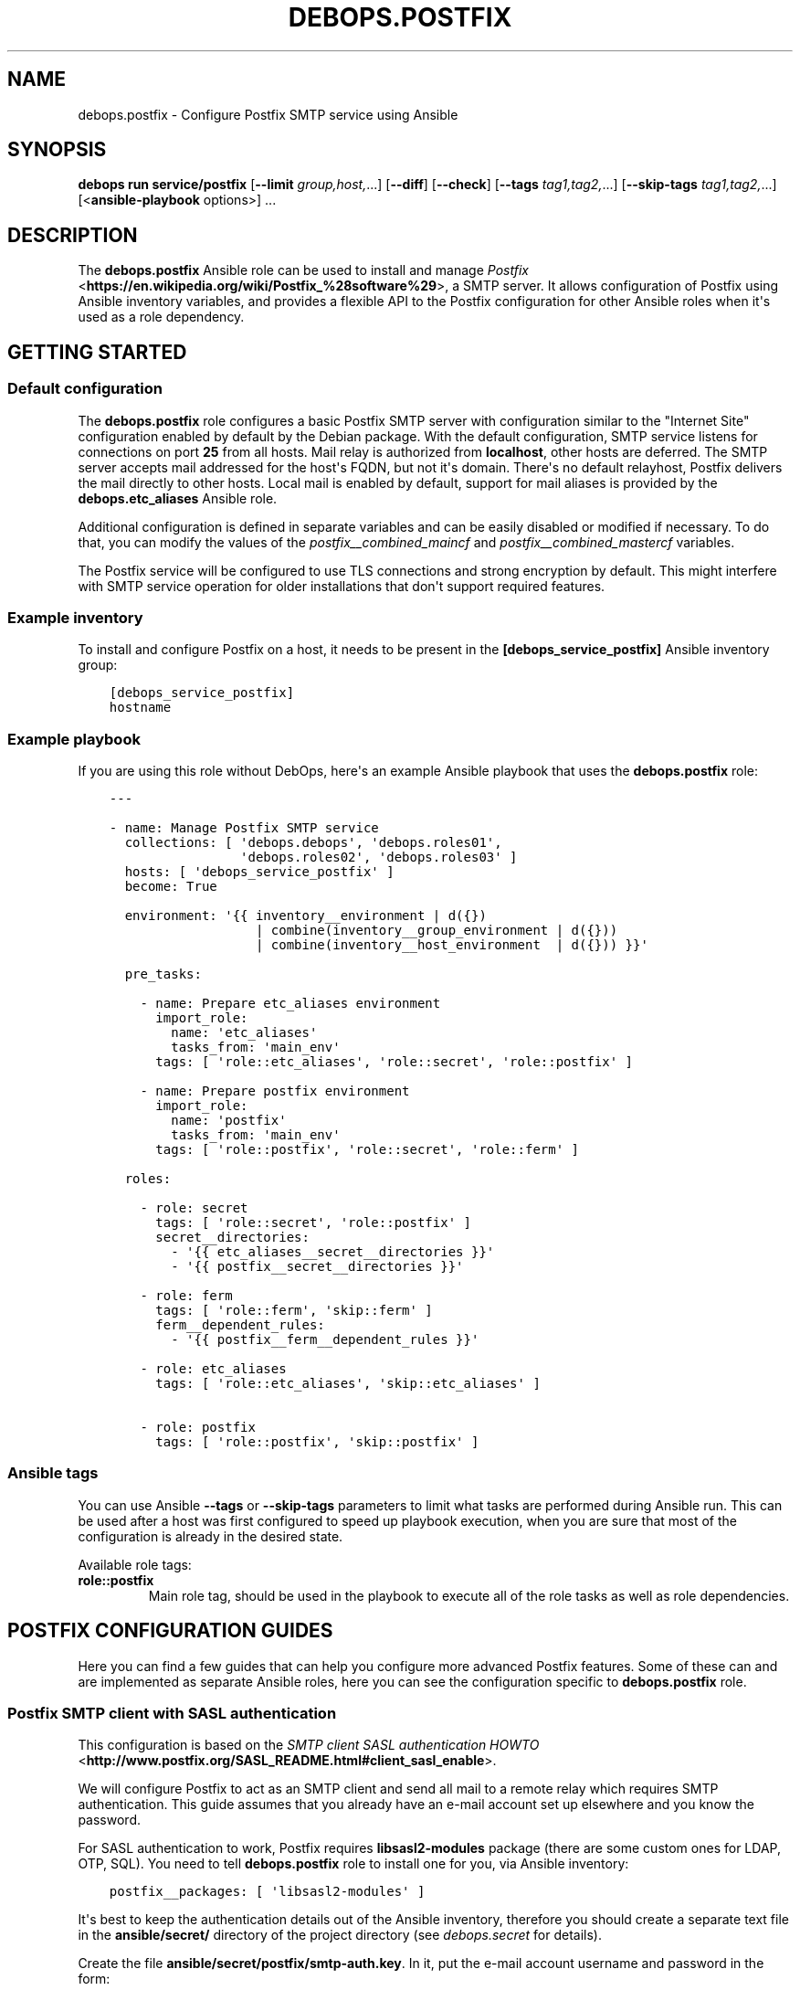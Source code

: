 .\" Man page generated from reStructuredText.
.
.
.nr rst2man-indent-level 0
.
.de1 rstReportMargin
\\$1 \\n[an-margin]
level \\n[rst2man-indent-level]
level margin: \\n[rst2man-indent\\n[rst2man-indent-level]]
-
\\n[rst2man-indent0]
\\n[rst2man-indent1]
\\n[rst2man-indent2]
..
.de1 INDENT
.\" .rstReportMargin pre:
. RS \\$1
. nr rst2man-indent\\n[rst2man-indent-level] \\n[an-margin]
. nr rst2man-indent-level +1
.\" .rstReportMargin post:
..
.de UNINDENT
. RE
.\" indent \\n[an-margin]
.\" old: \\n[rst2man-indent\\n[rst2man-indent-level]]
.nr rst2man-indent-level -1
.\" new: \\n[rst2man-indent\\n[rst2man-indent-level]]
.in \\n[rst2man-indent\\n[rst2man-indent-level]]u
..
.TH "DEBOPS.POSTFIX" "5" "Oct 28, 2024" "v3.0.11" "DebOps"
.SH NAME
debops.postfix \- Configure Postfix SMTP service using Ansible
.SH SYNOPSIS
.sp
\fBdebops run service/postfix\fP [\fB\-\-limit\fP \fIgroup,host,\fP\&...] [\fB\-\-diff\fP] [\fB\-\-check\fP] [\fB\-\-tags\fP \fItag1,tag2,\fP\&...] [\fB\-\-skip\-tags\fP \fItag1,tag2,\fP\&...] [<\fBansible\-playbook\fP options>] ...
.SH DESCRIPTION
.sp
The \fBdebops.postfix\fP Ansible role can be used to install and manage
\fI\%Postfix\fP <\fBhttps://en.wikipedia.org/wiki/Postfix_%28software%29\fP>, a SMTP server. It allows configuration of Postfix using Ansible
inventory variables, and provides a flexible API to the Postfix configuration
for other Ansible roles when it\(aqs used as a role dependency.
.SH GETTING STARTED
.SS Default configuration
.sp
The \fBdebops.postfix\fP role configures a basic Postfix SMTP server with
configuration similar to the \(dqInternet Site\(dq configuration enabled by default
by the Debian package. With the default configuration, SMTP service listens for
connections on port \fB25\fP from all hosts. Mail relay is authorized from
\fBlocalhost\fP, other hosts are deferred. The SMTP server accepts mail addressed
for the host\(aqs FQDN, but not it\(aqs domain. There\(aqs no default relayhost, Postfix
delivers the mail directly to other hosts. Local mail is enabled by default,
support for mail aliases is provided by the \fBdebops.etc_aliases\fP Ansible
role.
.sp
Additional configuration is defined in separate variables and can be easily
disabled or modified if necessary. To do that, you can modify the values of the
\fI\%postfix__combined_maincf\fP and \fI\%postfix__combined_mastercf\fP
variables.
.sp
The Postfix service will be configured to use TLS connections and strong
encryption by default. This might interfere with SMTP service operation for
older installations that don\(aqt support required features.
.SS Example inventory
.sp
To install and configure Postfix on a host, it needs to be present in the
\fB[debops_service_postfix]\fP Ansible inventory group:
.INDENT 0.0
.INDENT 3.5
.sp
.nf
.ft C
[debops_service_postfix]
hostname
.ft P
.fi
.UNINDENT
.UNINDENT
.SS Example playbook
.sp
If you are using this role without DebOps, here\(aqs an example Ansible playbook
that uses the \fBdebops.postfix\fP role:
.INDENT 0.0
.INDENT 3.5
.sp
.nf
.ft C
\-\-\-

\- name: Manage Postfix SMTP service
  collections: [ \(aqdebops.debops\(aq, \(aqdebops.roles01\(aq,
                 \(aqdebops.roles02\(aq, \(aqdebops.roles03\(aq ]
  hosts: [ \(aqdebops_service_postfix\(aq ]
  become: True

  environment: \(aq{{ inventory__environment | d({})
                   | combine(inventory__group_environment | d({}))
                   | combine(inventory__host_environment  | d({})) }}\(aq

  pre_tasks:

    \- name: Prepare etc_aliases environment
      import_role:
        name: \(aqetc_aliases\(aq
        tasks_from: \(aqmain_env\(aq
      tags: [ \(aqrole::etc_aliases\(aq, \(aqrole::secret\(aq, \(aqrole::postfix\(aq ]

    \- name: Prepare postfix environment
      import_role:
        name: \(aqpostfix\(aq
        tasks_from: \(aqmain_env\(aq
      tags: [ \(aqrole::postfix\(aq, \(aqrole::secret\(aq, \(aqrole::ferm\(aq ]

  roles:

    \- role: secret
      tags: [ \(aqrole::secret\(aq, \(aqrole::postfix\(aq ]
      secret__directories:
        \- \(aq{{ etc_aliases__secret__directories }}\(aq
        \- \(aq{{ postfix__secret__directories }}\(aq

    \- role: ferm
      tags: [ \(aqrole::ferm\(aq, \(aqskip::ferm\(aq ]
      ferm__dependent_rules:
        \- \(aq{{ postfix__ferm__dependent_rules }}\(aq

    \- role: etc_aliases
      tags: [ \(aqrole::etc_aliases\(aq, \(aqskip::etc_aliases\(aq ]

    \- role: postfix
      tags: [ \(aqrole::postfix\(aq, \(aqskip::postfix\(aq ]

.ft P
.fi
.UNINDENT
.UNINDENT
.SS Ansible tags
.sp
You can use Ansible \fB\-\-tags\fP or \fB\-\-skip\-tags\fP parameters to limit what
tasks are performed during Ansible run. This can be used after a host was first
configured to speed up playbook execution, when you are sure that most of the
configuration is already in the desired state.
.sp
Available role tags:
.INDENT 0.0
.TP
.B \fBrole::postfix\fP
Main role tag, should be used in the playbook to execute all of the role
tasks as well as role dependencies.
.UNINDENT
.SH POSTFIX CONFIGURATION GUIDES
.sp
Here you can find a few guides that can help you configure more advanced
Postfix features. Some of these can and are implemented as separate Ansible
roles, here you can see the configuration specific to \fBdebops.postfix\fP role.
.SS Postfix SMTP client with SASL authentication
.sp
This configuration is based on the \fI\%SMTP client SASL authentication HOWTO\fP <\fBhttp://www.postfix.org/SASL_README.html#client_sasl_enable\fP>\&.
.sp
We will configure Postfix to act as an SMTP client and send all mail to
a remote relay which requires SMTP authentication. This guide assumes that you
already have an e\-mail account set up elsewhere and you know the password.
.sp
For SASL authentication to work, Postfix requires \fBlibsasl2\-modules\fP package
(there are some custom ones for LDAP, OTP, SQL). You need to tell
\fBdebops.postfix\fP role to install one for you, via Ansible inventory:
.INDENT 0.0
.INDENT 3.5
.sp
.nf
.ft C
postfix__packages: [ \(aqlibsasl2\-modules\(aq ]
.ft P
.fi
.UNINDENT
.UNINDENT
.sp
It\(aqs best to keep the authentication details out of the Ansible inventory,
therefore you should create a separate text file in the \fBansible/secret/\fP
directory of the project directory (see \fI\%debops.secret\fP for details).
.sp
Create the file \fBansible/secret/postfix/smtp\-auth.key\fP\&. In it, put the
e\-mail account username and password in the form:
.INDENT 0.0
.INDENT 3.5
.sp
.nf
.ft C
username:password
.ft P
.fi
.UNINDENT
.UNINDENT
.sp
You now need to create a lookup table with the authentication credentials for
Postfix to consume. You can do this using Ansible inventory:
.INDENT 0.0
.INDENT 3.5
.sp
.nf
.ft C
postfix__lookup_tables:

  \- name: \(aqsmtp_sasl_password_maps.in\(aq
    mode: \(aq0600\(aq
    options:

      \- name: \(aq[smtp.example.org]\(aq
        value: \(aq{{ lookup(\(dqfile\(dq, secret + \(dq/postfix/smtp\-auth.key\(dq) }}\(aq
.ft P
.fi
.UNINDENT
.UNINDENT
.sp
The \fB\&.in\fP filename suffix tells Postfix to generate a hash table with the
file contents. The files should be secured with the \fB0600\fP permissions, so
only \fBroot\fP will be able to read it.
.sp
The last piece of the puzzle is the Postfix configuration in the
\fB/etc/postfix/main.cf\fP\&. You can set it via Ansible inventory:
.INDENT 0.0
.INDENT 3.5
.sp
.nf
.ft C
postfix__maincf:

  \- name: \(aqsmtp_sasl_auth_enable\(aq
    value: True
    state: present

  \- name: \(aqsmtp_tls_security_level\(aq
    value: \(aqencrypt\(aq
    state: present

  \- name: \(aqsmtp_sasl_tls_security_options\(aq
    value: \(aqnoanonymous\(aq
    state: present

  \- name: \(aqrelayhost\(aq
    value: \(aq[smtp.example.org]\(aq
    state: present

  \- name: \(aqsmtp_sasl_password_maps\(aq
    value: [ \(aqhash:${config_directory}/smtp_sasl_password_maps\(aq ]
    state: present
.ft P
.fi
.UNINDENT
.UNINDENT
.sp
When you run the \fBdebops.postfix\fP role with the above configuration, Postfix
should now send all e\-mails to the \fBsmtp.example.org\fP relayhost with SMTP
client authentication. You can send an e\-mail and check the logs in
\fB/var/log/mail.log\fP to see if they are relayed correctly.
.SH USAGE AS A ROLE DEPENDENCY
.sp
The \fBdebops.postfix\fP role can be used as a dependency by other Ansible roles
to manage contents of the \fB/etc/postfix/main.cf\fP and
\fB/etc/postfix/master.cf\fP configuration files idempotently.  Configuration
options from multiple roles can be merged together and included in the Postfix
configuration, or removed conditionally.
.SS Dependent role variable
.sp
The role exposes the \fI\%postfix__dependent_maincf\fP and
\fI\%postfix__dependent_mastercf\fP variables which can be used to define
Postfix configuration options and services by other Ansible roles through the
role dependent variables.
.sp
The variables are an YAML lists with YAML dictionaries as entries. A short
format of the configuration uses the dictionary key as a name of the dependent
role and dictionary value as that role\(aqs configuration, in the format defined
by \fI\%Default variable details: postfix__maincf\fP and \fI\%Default variable details: postfix__mastercf\fP variables,
respectively (see playbook excerpt below):
.INDENT 0.0
.INDENT 3.5
.sp
.nf
.ft C
roles:

  \- role: debops.postfix
    postfix__dependent_maincf:
      \- role_name: \(aq{{ role_name__postfix__dependent_maincf }}\(aq
    postfix__dependent_mastercf:
      \- role_name: \(aq{{ role_name__postfix__dependent_mastercf }}\(aq
.ft P
.fi
.UNINDENT
.UNINDENT
.sp
The extended version of the configuration uses YAML dictionaries with specific
parameters:
.INDENT 0.0
.TP
.B \fBrole\fP
Required. Name of the role, used to save its configuration in a YAML
dictionary on the Ansible Controller. Shouldn\(aqt be changed once selected,
otherwise the configuration will be desynchronized.
.TP
.B \fBconfig\fP
Required. YAML list with configuration of the Postfix options and services in the
same format defined by \fI\%Default variable details: postfix__maincf\fP and
\fI\%Default variable details: postfix__mastercf\fP variables.
.TP
.B \fBstate\fP
Optional. If not specified or \fBpresent\fP, the configuration will be included
in the generated configuration files. If \fBabsent\fP, the configuration will
be removed from the configuration files. If \fBignore\fP, a given configuration
entries will be skipped during data evaluation and won\(aqt affect any existing
entries.
.UNINDENT
.sp
An example extended configuration (playbook excerpt):
.INDENT 0.0
.INDENT 3.5
.sp
.nf
.ft C
roles:

  \- role: debops.postfix
    postfix__dependent_maincf:
      \- role: \(aqrole_name\(aq
        config: \(aq{{ role_name__postfix__dependent_maincf }}\(aq
    postfix__dependent_mastercf:
      \- role: \(aqrole_name\(aq
        config: \(aq{{ role_name__postfix__dependent_mastercf }}\(aq
.ft P
.fi
.UNINDENT
.UNINDENT
.sp
The above configuration layout allows for use of the multiple role dependencies
in one playbook by providing configuration of each role in a separate
configuration entry.
.SS Dependent configuration storage and retrieval
.sp
The dependent configuration from other roles is stored in the \fBsecret/\fP
directory on the Ansible Controller (see \fI\%debops.secret\fP for more details) in
a JSON file (one for each variable), with each role configuration in a separate
dictionary. The \fBdebops.postfix\fP role reads these files when Ansible local
facts indicate that the Postfix is installed, otherwise empty files are
created. This ensures that the stale configuration is not present on a new or
re\-installed host.
.sp
The YAML dictionaries from different roles are merged with the main
configuration in the \fI\%postfix__combined_maincf\fP and
\fI\%postfix__combined_mastercf\fP variables that are used to generate the
final configuration. The merge order of the different \fBpostfix__*_maincf\fP and
\fBpostfix__*_mastercf\fP variables allows to further affect the dependent
configuration through Ansible inventory if necessary, therefore the Ansible
roles that use this method don\(aqt need to provide additional variables for this
purpose themselves.
.SS Example role default variables
.INDENT 0.0
.INDENT 3.5
.sp
.nf
.ft C
\-\-\-

# This is a set of default variables in an example \(aqapplication\(aq role that uses
# dependent variables to pass configuration to \(aqdebops.postfix\(aq role.


# Additional APT packages to install for Postfix
application__postfix__dependent_packages:
  \- \(aqpostfix\-pgsql\(aq


# Postfix main.cf configuration
application__postfix__dependent_maincf:

  \- name: \(aqapplication_destination_recipient_limit\(aq
    value: 1


# Postfix master.cf configuration
application__postfix__dependent_mastercf:

  \- name: \(aqapplication\(aq
    type: \(aqunix\(aq
    unpriv: False
    chroot: False
    command: \(aqpipe\(aq
    args: |
      flags=FR user=application argv=/usr/local/lib/application/bin/in\-pipe
      ${nexthop} ${user}

.ft P
.fi
.UNINDENT
.UNINDENT
.SS Example role playbook
.INDENT 0.0
.INDENT 3.5
.sp
.nf
.ft C
\-\-\-

# This is a playbook for an example \(aqapplication\(aq role which uses
# \(aqdebops.postfix\(aq as a dependency and passes its own set of
# configuration options to it.

\- name: Manage application
  collections: [ \(aqdebops.debops\(aq ]
  hosts: [ \(aqdebops_service_application\(aq ]
  become: True

  environment: \(aq{{ inventory__environment | d({})
                   | combine(inventory__group_environment | d({}))
                   | combine(inventory__host_environment  | d({})) }}\(aq

  pre_tasks:

    # This role along with \(aqdebops.etc_aliases\(aq can be used to maintain the
    # /etc/aliases database.
    #
    #\- name: Prepare etc_aliases environment
    #  import_role:
    #    name: \(aqetc_aliases\(aq
    #    tasks_from: \(aqmain_env\(aq
    #  tags: [ \(aqrole::etc_aliases\(aq, \(aqrole::secret\(aq, \(aqrole::postfix\(aq ]

    \- name: Prepare postfix environment
      import_role:
        name: \(aqpostfix\(aq
        tasks_from: \(aqmain_env\(aq
      tags: [ \(aqrole::postfix\(aq, \(aqrole::secret\(aq, \(aqrole::ferm\(aq ]

  roles:

    \- role: secret
      tags: [ \(aqrole::secret\(aq, \(aqrole::postfix\(aq ]
      secret__directories:
        \- \(aq{{ postfix__secret__directories }}\(aq

    # Normally a \(aqdebops.ferm\(aq role would be here for \(aqdebops.postfix\(aq
    # to manage the firewall. You don\(aqt need it if you run the main
    # \(aqdebops.postfix\(aq playbook before yours.
    #
    #\- role: ferm
    #  tags: [ \(aqrole::ferm\(aq, \(aqskip::ferm\(aq ]
    #  ferm__dependent_rules:
    #    \- \(aq{{ etc_aliases__secret__directories }}\(aq
    #    \- \(aq{{ postfix__ferm__dependent_rules }}\(aq

    #\- role: etc_aliases
    #  tags: [ \(aqrole::etc_aliases\(aq ]

    \- role: postfix
      tags: [ \(aqrole::postfix\(aq ]

      postfix__dependent_packages:
        \- \(aq{{ application__postfix__dependent_packages }}\(aq

      postfix__dependent_maincf:

        # Short form of dependent configuration
        \- application: \(aq{{ application__postfix__dependent_maincf }}\(aq

      postfix__dependent_mastercf:

        # Expanded form of dependent configuration
        \- role: \(aqapplication\(aq
          config: \(aq{{ application__postfix__dependent_mastercf }}\(aq
          state: \(aqpresent\(aq

    \- role: application
      tags: [ \(aqrole::application\(aq ]

.ft P
.fi
.UNINDENT
.UNINDENT
.SH DEFAULT VARIABLE DETAILS
.sp
some of \fBdebops.postfix\fP default variables have more extensive configuration
than simple strings or lists, here you can find documentation and examples for
them.
.SS postfix__maincf
.sp
Configuration of the \fBpostfix__*_maincf\fP variables is described in a separate
document, \fI\%Default variable details: postfix__maincf\fP\&.
.SS postfix__mastercf
.sp
Configuration of the \fBpostfix__*_mastercf\fP variables is described in
a separate document, \fI\%Default variable details: postfix__mastercf\fP\&.
.SS postfix__maincf_sections
.sp
The \fB/etc/postfix/main.cf\fP configuration file is managed using informal
\(dqsections\(dq, each section groups the common Postfix options.
.sp
The \fI\%postfix__maincf_sections\fP variable contains a list of sections defined
by YAML dictionaries with specific parameters:
.INDENT 0.0
.TP
.B \fBname\fP
Required. Short name of the section, used in the configuration
parameters to put a given option in a particular section.
.TP
.B \fBtitle\fP
Optional. A short description of the section included as its header.
.TP
.B \fBstate\fP
Optional. If not specified or \fBpresent\fP, the section will be added in the
configuration file. If \fBabsent\fP, the section will not be included in the
file.
.UNINDENT
.SS Examples
.sp
Define a set of configuration sections:
.INDENT 0.0
.INDENT 3.5
.sp
.nf
.ft C
postfix__maincf_sections:

  \- name: \(aqbase\(aq

  \- name: \(aqadmin\(aq
    title: \(aqAdministrator options\(aq

  \- name: \(aqunknown\(aq
    title: \(aqOther options\(aq
.ft P
.fi
.UNINDENT
.UNINDENT
.SS postfix__lookup_tables
.sp
The \fBpostfix__*_lookup_tables\fP variables can be used to manage
\fI\%Postfix lookup tables\fP <\fBhttp://www.postfix.org/DATABASE_README.html\fP>\&.
Each lookup table is a separate file located in the \fB/etc/postfix/\fP
directory. The entries in the variables are merged together, therefore by using
the same \fBname\fP key in multiple entries you can modify existing
configuration, for example through Ansible inventory.
.sp
The lookup tables can be defined by other roles via role dependent variables,
however the state of each dependent role is not tracked. Because of that it\(aqs
best to use separate lookup tables for each Ansible role and join them together
at the Postfix configuration level, via options defined in the \fBmain.cf\fP
or \fBmaster.cf\fP configuration files.
.sp
Each entry that manages a lookup table is a YAML dictionary with specific
parameters:
.INDENT 0.0
.TP
.B \fBname\fP
Required. Name of the lookup table to manage, it will be a file in the
\fB/etc/postfix/\fP directory. This parameter is used as an anchor to merge
separate entries together.
.sp
Files which names end with the \fB*.in\fP extension are assumed to be hashed
tables, and will be processed automatically by \fBmake\fP when any
changes are detected during role execution.
.TP
.B \fBstate\fP
Optional. If not specified or \fBpresent\fP, the lookup table will be
generated. If \fBabsent\fP, the lookup table will be removed (hashed table
files are not removed automatically). If \fBignore\fP, a given configuration
entry will not be evaluated by Ansible.
.TP
.B \fBowner\fP
Optional. The UNIX account which will be the owner of the generated file. If
not specified, \fBroot\fP will be used by default.
.TP
.B \fBgroup\fP
Optional. The UNIX group which will be the primary group of the generated
file. If not specified, \fBpostfix\fP will be used by default.
.TP
.B \fBmode\fP
Optional. The attributes set on the generated file. If not specified,
\fB0640\fP will be set by default.
.sp
If you specify \fB0600\fP or \fB0640\fP file attributes, the task which manages
the file will automatically set the \fBno_log\fP Ansible parameter to \fBTrue\fP,
so that the contents of the file are not logged or displayed during Ansible
execution.
.TP
.B \fBno_log\fP
Optional, boolean. If not specified or \fBFalse\fP, the task will be processed
normally. If \fBTrue\fP, the task execution will not be logged and any file
contents will not be displayed in the Ansible output.
.UNINDENT
.sp
The parameters below are related to the contents of the lookup table file:
.INDENT 0.0
.TP
.B \fBcomment\fP
Optional. String or YAML text block with a comment added at the beginning of
the lookup table file.
.TP
.B \fBraw\fP
Optional. String or YAML text block with the file contents which will be
stored \(dqas\-is\(dq in the lookup table file.
.TP
.B \fBconfig\fP
Optional. An YAML dictionary which defines an external Postfix lookup table,
for example in a SQL database. Each dictionary key is an option name, and
dictionary value is the option value. Values can be either strings or YAML
lists. See the manpage of specific lookup tables for the supported options.
.TP
.B \fBconnection\fP
Optional. An YAML dictionary which uses the same syntax as the \fBconfig\fP
parameter. The \fBconnection\fP parameter can be used to define connection
details for a particular database in a separate YAML dictionary, which then
can be referenced in multiple lookup tables at once with different query
configuration. See the examples below for an example usage.
.TP
.B \fBoptions\fP
Optional. An YAML list with lookup table entries. Each entry is a YAML
dictionary. If the dictionary has a \fBname\fP key, it will be interpreted as
an extended entry with specific parameters:
.INDENT 7.0
.TP
.B \fBname\fP
The lookup key used by Postfix to find the specific entry in the table.
.TP
.B \fBvalue\fP
The value or action returned by the lookup table.
.TP
.B \fBstate\fP
Optional. If not specified or \fBpresent\fP, a given lookup table entry will
be added in the file. If \fBabsent\fP, a given entry will be removed from the
file. If \fBignore\fP, a given configuration will not be parsed by Ansible.
If \fBcomment\fP, a given lookup table entry will be added but commented out.
.TP
.B \fBcomment\fP
Optional. A string or YAML text block with a comment related to a given
lookup table entry.
.UNINDENT
.sp
If the \fBname\fP parameter is not found, first entry in a YAML dictionary is
parsed as a key/value lookup table entry.
.sp
When a given lookup table is defined by multiple entries, the \fBoptions\fP
parameters are merged together.
.TP
.B \fBcontent\fP
Optional. An YAML list with lookup table entries. Each entry can be a string
that defines a lookup table key, its value will be defined by the
\fBdefault_action\fP parameter. Otherwise you can specify parameters similar to
those supported by the \fBoptions\fP list. Contents of the \fBcontent\fP
parameter are appended to the \fBoptions\fP contents. The \fBcontent\fP
parameters from multiple entries are not merged together.
.TP
.B \fBdefault_action\fP
Optional. The default action defined for the lookup table entries that don\(aqt
specify one themselves.
.UNINDENT
.sp
If the \fBconnection\fP or \fBconfig\fP parameters are specified, for convenience
you can specify the options that control the lookup table configuration from
the \fI\%ldap_table(5)\fP <\fBhttps://manpages.debian.org/ldap_table(5)\fP>, \fI\%mysql_table(5)\fP <\fBhttps://manpages.debian.org/mysql_table(5)\fP>, \fI\%sqlite_table(5)\fP <\fBhttps://manpages.debian.org/sqlite_table(5)\fP> and
\fI\%pgsql_table(5)\fP <\fBhttps://manpages.debian.org/pgsql_table(5)\fP> as the lookup table parameters, on the same level as the
\fBname\fP parameter.
.SS Examples
.sp
Define a set of virtual mail aliases using a raw YAML text block, stored in
a hashed lookup table:
.INDENT 0.0
.INDENT 3.5
.sp
.nf
.ft C
postfix__lookup_tables:

  \- name: \(aqvirtual_alias_maps.in\(aq
    raw: |
      name.surname@example.org     user1@example.org
      name.othername@example.org   user2@example.org

postfix__maincf:
  \- virtual_alias_maps: [ \(aqhash:${config_directory}/virtual_alias_maps\(aq ]
.ft P
.fi
.UNINDENT
.UNINDENT
.sp
Define virtual mailbox table stored in a MySQL database. Lookup table file will
be only readable by the \fBroot\fP account to secure the password for the
database:
.INDENT 0.0
.INDENT 3.5
.sp
.nf
.ft C
postfix__lookup_tables:

  \- name: \(aqvirtual_mailbox_maps.cf\(aq
    config:
      hosts:    [ \(aqdb1.example.net\(aq, \(aqdb2.example.net\(aq ]
      user:     \(aqmailuser\(aq
      password: \(aqmailpassword\(aq
      dbname:   \(aqmail\(aq
      query:    \(dqSELECT maildir FROM mailbox WHERE local_part=\(aq%u\(aq AND domain=\(aq%d\(aq AND active=\(aq1\(aq\(dq

postfix__maincf:
  \- virtual_mailbox_maps: [ \(aqproxy:mysql:${config_directory}/virtual_mailbox_maps.cf\(aq ]
.ft P
.fi
.UNINDENT
.UNINDENT
.sp
The same example with connection details defined in a separate variable which
can be reused in multiple lookup tables:
.INDENT 0.0
.INDENT 3.5
.sp
.nf
.ft C
db_connection:
  hosts:    [ \(aqdb1.example.net\(aq, \(aqdb2.example.net\(aq ]
  user:     \(aqmailuser\(aq
  password: \(aqmailpassword\(aq
  dbname:   \(aqmail\(aq

postfix__lookup_tables:

  \- name: \(aqvirtual_mailbox_maps.cf\(aq
    connection: \(aq{{ db_connection }}\(aq
    query:      \(dqSELECT maildir FROM mailbox WHERE local_part=\(aq%u\(aq AND domain=\(aq%d\(aq AND active=\(aq1\(aq\(dq

postfix__maincf:
  \- virtual_mailbox_maps: [ \(aqproxy:mysql:${config_directory}/virtual_mailbox_maps.cf\(aq ]
.ft P
.fi
.UNINDENT
.UNINDENT
.sp
Note that the parameters of a particular table can be defined on the same level
as the \fBname\fP parameter, for ease of use.
.sp
Create a list of banned HELO/EHLO names which contains the host\(aqs IP addresses
and FQDN hostname, stored in a hashed lookup table:
.INDENT 0.0
.INDENT 3.5
.sp
.nf
.ft C
postfix__lookup_tables:

  \- name: \(aqbanned_helo_names.in\(aq
    content: \(aq{{ ansible_all_ipv4_addresses + ansible_all_ipv6_addresses
                 + [ ansible_fqdn, \(dqlocalhost\(dq, \(dq127.0.0.1\(dq ] }}\(aq
    default_action: \(aqREJECT You are not me\(aq

postfix__maincf:

  \- name: \(aqsmtpd_helo_restrictions\(aq
    value:
      \- name: \(aqcheck_helo_access hash:${config_directory}/banned_helo_names\(aq
        weight: \-100
.ft P
.fi
.UNINDENT
.UNINDENT
.sp
Create a CIDR lookup table that contains a custom blacklist/whitelist of
networks that can talk to the SMTP \(aqsubmission\(aq service:
.INDENT 0.0
.INDENT 3.5
.sp
.nf
.ft C
postfix__lookup_tables:

  \- name: \(aqsubmission_client_access.cidr\(aq
    options:

      \- name: \(aq192.0.2.0/24\(aq
        value: \(aqREJECT Connections not allowed from TEST\-NET\-1 network\(aq

      \- \(aq10.10.0.0/16\(aq: \(aqOK\(aq

postfix__maincf:

  \- name: \(aqsubmission_smtpd_client_restrictions\(aq
    value:
      \- \(aqcheck_client_access cidr:${config_directory}/submission_client_access.cidr\(aq
      \- \(aqreject\(aq

postfix__mastercf:

  \- name: \(aqsubmission\(aq
    options:
      \- name: \(aqsmtpd_client_restrictions\(aq
        value: \(aq${submission_smtpd_client_restrictions}\(aq
.ft P
.fi
.UNINDENT
.UNINDENT
.SH DEFAULT VARIABLE DETAILS: POSTFIX__MAINCF
.sp
The \fBpostfix__*_maincf\fP variables are used to define the contents of the
\fB/etc/postfix/main.cf\fP configuration file. The variables are YAML lists,
concatenated together into \fI\%postfix__combined_maincf\fP variable, which
is passed to the configuration template.
.sp
Each list entry is a YAML dictionary, which can be written in a simple or
complex form. Entries that control Postfix parameters of the same name will be
combined together in order of appearance.
.SS Simple form of the configuration parameters
.sp
Simple form of the Postfix \fBmain.cf\fP configuration uses the dictionary
key as a option name, and its value as that option\(aqs parameters:
.INDENT 0.0
.INDENT 3.5
.sp
.nf
.ft C
postfix__maincf:

  # Option with boolean value
  \- append_dot_mydomain: False

  # Option with integer value
  \- mailbox_size_limit: 0

  # Option with string value
  \- myorigin: \(aq/etc/mailname\(aq

  # Option with multiple values in a list
  \- mydestination: [ \(aqexample.org\(aq, \(aqlocalhost\(aq ]

  # Option with an empty value
  \- relayhost: \(aq\(aq

  # Option with multiline value
  \- debugger_command: |
      PATH=/bin:/usr/bin:/usr/local/bin:/usr/X11R6/bin
      ddd $daemon_directory/$process_name $process_id & sleep 5
.ft P
.fi
.UNINDENT
.UNINDENT
.sp
The result of the above configuration in \fB/etc/postfix/main.cf\fP:
.INDENT 0.0
.INDENT 3.5
.sp
.nf
.ft C
append_dot_mydomain = no
mailbox_size_limit = 0
myorigin = /etc/mailname
mydestination = example.org, localhost
relayhost =
debugger_command =
    PATH=/bin:/usr/bin:/usr/local/bin:/usr/X11R6/bin
    ddd $daemon_directory/$process_name $process_id & sleep 5
.ft P
.fi
.UNINDENT
.UNINDENT
.sp
The parameters in the configuration file will be present in the order they were
first defined in the variables.
.SS Complex form of the configuration parameters
.sp
Complex form of the Postfix \fBmain.cf\fP configuration is detected when
a dictionary key contains a \fBname\fP parameter. In that case, the role will
interpret the entry using specific parameters:
.INDENT 0.0
.TP
.B \fBname\fP
The name of the configuration option to manage. This parameter is used as an
identifier during the variable parsing.
.TP
.B \fBvalue\fP
Required. A value which should be set for a given option. Values can be YAML
strings, text blocks, integers, booleans and lists (not dictionaries). Lists
can contain simple strings, numbers, or YAML dictionaries that describe each
value in greater detail. See \fI\%Configuration values and their interactions\fP for more
details.
.TP
.B \fBoption\fP
Optional. If specified, the option will use this string as the \(dqname\(dq instead
of the \fBname\fP value. This is useful to create examples in the configuration
file that have the same name as existing configuration options.
.TP
.B \fBcomment\fP
Optional. String or a YAML dictionary with additional comments for a given
configuration option.
.TP
.B \fBseparator\fP
Optional, boolean. if \fBTrue\fP, an empty line will be added above a given
option, useful for readability.
.TP
.B \fBstate\fP
Optional. If not specified or \fBpresent\fP, the option will be present in the
finished configuration file.
.sp
If \fBabsent\fP, the option will not be included in the configuration file.
.sp
If \fBignore\fP, the given entry will not be evaluated by the role, and no
changes will be done to the preceding parameters with the same name. This can
be used to conditionally activate entries with different configuration.
.sp
If \fBhidden\fP, the option will not be displayed in the configuration file,
but any comments will be present. This can be used to add free\-form comments
in the Postfix configuration file.
.sp
If \fBcomment\fP, the option will be present, but it will be commented out.
This can be used to add examples in the configuration file.
.sp
If \fBappend\fP, the given entry will be evaluated only if an entry with the
same name already exists. The current state will not be changed.
.TP
.B \fBsection\fP
Optional. Name of the section of the \fB/etc/postfix/main.cf\fP
configuration file in which a given option should be placed. If it\(aqs no
specified, \fBunknown\fP section is used.
See \fI\%postfix__maincf_sections\fP for more details.
.TP
.B \fBweight\fP
Optional. A positive or negative number which affects the position of a given
option in the configuration file, within the selected section. The higher the
number, the more a given option \(dqweighs\(dq and the lower it will be placed in
the finished configuration file. Negative numbers make the option \(dqlighter\(dq
and it will be placed higher.
.TP
.B \fBcopy_id_from\fP
Optional. This is an internal role parameter which can be used to change the
relative position of a given option in the configuration file. If you specify
a name of an option, it\(aqs internal \(dqid\(dq number (used for sorting) will be
copied to the current option. This can be used to move options around to
different configuration file sections.
.UNINDENT
.SS Examples
.sp
Define the previous example using complex form:
.INDENT 0.0
.INDENT 3.5
.sp
.nf
.ft C
postfix__maincf:

  \- name: \(aqappend_dot_mydomain\(aq
    comment: \(aqappending .domain is the MUA\(aqs job.\(aq
    value: False
    state: \(aqcomment\(aq

  \- name: \(aqmailbox_size_limit\(aq
    value: 0

  \- name: \(aqmyorigin\(aq
    value: \(aq/etc/mailname\(aq

  \- name: \(aqmydestination\(aq
    value: [ \(aqexample.org\(aq, \(aqlocalhost\(aq ]
    weight: 100

  \- name: \(aqrelayhost\(aq
    value: \(aq\(aq

  \- name: \(aqdebugger_command\(aq
    value: |
      PATH=/bin:/usr/bin:/usr/local/bin:/usr/X11R6/bin
      ddd $daemon_directory/$process_name $process_id & sleep 5
.ft P
.fi
.UNINDENT
.UNINDENT
.sp
The result of the above configuration in \fB/etc/postfix/main.cf\fP:
.INDENT 0.0
.INDENT 3.5
.sp
.nf
.ft C
# appending .domain is the MUA\(aqs job.
#append_dot_mydomain = no

mailbox_size_limit = 0
myorigin = /etc/mailname
relayhost =
debugger_command =
    PATH=/bin:/usr/bin:/usr/local/bin:/usr/X11R6/bin
    ddd $daemon_directory/$process_name $process_id & sleep 5

mydestination = example.org, localhost
.ft P
.fi
.UNINDENT
.UNINDENT
.sp
The parameters in the configuration file will be present in the order they were
first defined in the variables, unless the \fBweight\fP parameter is added, which
will change the order.
.SS Configuration values and their interactions
.sp
The \fI\%Postfix main.cf configuration\fP <\fBhttp://www.postfix.org/postconf.5.html\fP>
uses key\-value format, with values being either strings, numbers, booleans or
lists. The first three types are handled by the \fBdebops.postfix\fP role as
normal.
.sp
List values are by default concatenated to allow easy extension of existing
values. The values in a list are either YAML strings, numbers, or can be
defined as YAML dictionaries with specific parameters:
.INDENT 0.0
.TP
.B \fBname\fP or \fBparam\fP
Required. The value itself, usually a string.
.TP
.B \fBstate\fP
Optional. If not defined or \fBpresent\fP, the value will be included in the
list.
.sp
If \fBabsent\fP, the value will be removed from the list.
.sp
If \fBignore\fP, the given entry will not be evaluated by the role, and will
not change the state of the value. This can be used to enable or disable
values conditionally.
.TP
.B \fBweight\fP
Optional. A positive or negative number which affects the position of a given
value in the list. The higher the number, the more a given value \(dqweighs\(dq and
the lower it will be placed in the finished list. Negative numbers make the
value \(dqlighter\(dq and it will be placed higher.
.UNINDENT
.SS Example list
.sp
Define a list with conditional values:
.INDENT 0.0
.INDENT 3.5
.sp
.nf
.ft C
postfix__maincf:

  \- name: \(aqmydestination\(aq
    value:

      \- \(aq{{ ansible_fqdn }}\(aq

      \- name: \(aq{{ ansible_domain }}\(aq
        state: \(aq{{ \(dqpresent\(dq
                   if (ansible_domain.split(\(dq.\(dq)|count > 1)
                   else \(dqignore\(dq }}\(aq

      \- name: \(aqlocalhost\(aq
        weight: 100
.ft P
.fi
.UNINDENT
.UNINDENT
.SS Base value replacement
.sp
Repeating the string, number or boolean option will result in the latter entry
replacing the former entry:
.INDENT 0.0
.INDENT 3.5
.sp
.nf
.ft C
postfix__maincf:

  # Old value
  \- myorigin: \(aq/dev/null\(aq

  # New, active value
  \- myorigin: \(aq/etc/mailname\(aq
.ft P
.fi
.UNINDENT
.UNINDENT
.sp
The result of the above configuration in \fB/etc/postfix/main.cf\fP:
.INDENT 0.0
.INDENT 3.5
.sp
.nf
.ft C
myorigin = /etc/mailname
.ft P
.fi
.UNINDENT
.UNINDENT
.SS Lists are merged together
.sp
The list parameters behave differently. Specifying the same option multiple
times, if the preceding option was a list, will add the specified parameters to
the list:
.INDENT 0.0
.INDENT 3.5
.sp
.nf
.ft C
postfix__maincf:

  \- mydestination: [ \(aqexample.org\(aq, \(aqlocalhost\(aq ]

  \- mydestination: [ \(aqexample.com\(aq ]
.ft P
.fi
.UNINDENT
.UNINDENT
.sp
The result of the above configuration in \fB/etc/postfix/main.cf\fP:
.INDENT 0.0
.INDENT 3.5
.sp
.nf
.ft C
mydestination = example.org, localhost, example.com
.ft P
.fi
.UNINDENT
.UNINDENT
.SS How to reset a list
.sp
If the option was a list, and subsequent option specified a boolean, string or
a number, the value will replace the previous one, instead of adding to a list.
This can be used to reset the list instead of appending to it.
.INDENT 0.0
.INDENT 3.5
.sp
.nf
.ft C
postfix__maincf:

  \- inet_interfaces: [ \(aq127.0.0.1\(aq, \(aq::1\(aq ]

  \- inet_interfaces: \(aqall\(aq
.ft P
.fi
.UNINDENT
.UNINDENT
.sp
The result of the above configuration in \fB/etc/postfix/main.cf\fP:
.INDENT 0.0
.INDENT 3.5
.sp
.nf
.ft C
inet_interfaces = all
.ft P
.fi
.UNINDENT
.UNINDENT
.SS Lists don\(aqt add duplicates
.sp
The role checks if a given list element is already present, and it won\(aqt add
a duplicate value to the list:
.INDENT 0.0
.INDENT 3.5
.sp
.nf
.ft C
postfix__maincf:

  \- mydestination: [ \(aqexample.org\(aq, \(aqlocalhost\(aq ]

  \- mydestination: [ \(aqexample.org\(aq ]
.ft P
.fi
.UNINDENT
.UNINDENT
.sp
The result of the above configuration in \fB/etc/postfix/main.cf\fP:
.INDENT 0.0
.INDENT 3.5
.sp
.nf
.ft C
mydestination = example.org, localhost
.ft P
.fi
.UNINDENT
.UNINDENT
.SH DEFAULT VARIABLE DETAILS: POSTFIX__MASTERCF
.sp
The \fBpostfix__*_mastercf\fP variables are used to define the contents of the
\fB/etc/postfix/master.cf\fP configuration file. The variables are YAML
lists, concatenated together into \fI\%postfix__combined_mastercf\fP
variable, which is passed to the configuration template.
.sp
Each list entry is a YAML dictionary. Entries that control Postfix parameters
of the same name will be combined together in order of appearance.
.SS Configuration variable format
.sp
The \fBmaster.cf\fP configuration entries are defined using specific
parameters:
.INDENT 0.0
.TP
.B \fBname\fP
The name of the Postfix service to manage. This parameter is used as an
identifier during the variable parsing. If \fBcommand\fP parameter is not
specified, the service will use its name (or \fBservice\fP parameter, if
present) as the command to execute.
.TP
.B \fBservice\fP
Optional. If specified, the service will use this string as the \(dqname\(dq instead
of the \fBname\fP value. This is useful to create examples in the configuration
file that have the same name as existing configuration options.
.TP
.B \fBtype\fP
Required. Specify the service type (\fBinet\fP, \fBunix\fP, \fBfifo\fP, \fBpass\fP).
.TP
.B \fBprivate\fP
Optional, boolean. Specify the service \(dqprivate\(dq status.
.TP
.B \fBunpriv\fP
Optional, boolean. Specify the service \(dqunprivileged\(dq status.
.TP
.B \fBchroot\fP
Optional, boolean. Specify the service \(dqchroot\(dq status.
.TP
.B \fBwakeup\fP
Optional. Time in seconds after which the Postfix master process will connect
to the service and send a wake up signal.
.TP
.B \fBmaxproc\fP
Optional. Maximum number of processes that can run at the same time for
a given service.
.TP
.B \fBcommand\fP
Optional. The Postfix command to execute for a given service. If not
specified, \fBservice\fP and \fBname\fP parameters are used in that order of
appearance.
.TP
.B \fBargs\fP
Optional. String or an YAML text block with custom arguments to pass to
a given service.
.TP
.B \fBoptions\fP
Optional. YAML list of \fBmain.cf\fP configuration options to override for
a given service. The syntax is the same as the \fBpostfix__*_maincf\fP
configuration variables. See \fI\%Default variable details: postfix__maincf\fP for more details.
.TP
.B \fBcomment\fP
Optional. String or a YAML dictionary with additional comments for a given
service.
.TP
.B \fBseparator\fP
Optional, boolean. if \fBTrue\fP, an empty line will be added above a given
service, useful for readability.
.TP
.B \fBstate\fP
Optional. If not specified or \fBpresent\fP, the service will be present in the
finished configuration file.
.sp
If \fBabsent\fP, the service will not be included in the configuration file.
.sp
If \fBignore\fP, the given entry will not be evaluated by the role, and no
changes will be done to the preceding parameters with the same name. This can
be used to conditionally activate entries with different configuration.
.sp
If \fBhidden\fP, the service will not be displayed in the configuration file,
but any comments will be present. This can be used to add free\-form comments
in the Postfix configuration file.
.sp
If \fBcomment\fP, the service will be present, but it will be commented out.
This can be used to add examples in the configuration file.
.sp
If \fBappend\fP, the given entry will be evaluated only if an entry with the
same name already exists. The current state will not be changed.
.TP
.B \fBweight\fP
Optional. A positive or negative number which affects the position of a given
service in the configuration file. The higher the number, the more a given
service \(dqweighs\(dq and the lower it will be placed in the finished
configuration file. Negative numbers make the service \(dqlighter\(dq and it will
be placed higher.
.TP
.B \fBcopy_id_from\fP
Optional. This is an internal role parameter which can be used to change the
relative position of a given option in the configuration file. If you specify
a name of an option, it\(aqs internal \(dqid\(dq number (used for sorting) will be
copied to the current option. This can be used to move options around to
different configuration file sections.
.UNINDENT
.SS Examples
.sp
Define a SMTP Postfix service
.INDENT 0.0
.INDENT 3.5
.sp
.nf
.ft C
postfix__mastercf:

  \- name: \(aqsmtp\(aq
    type: \(aqinet\(aq
    private: False
    chroot: True
    command: \(aqsmtpd\(aq
.ft P
.fi
.UNINDENT
.UNINDENT
.sp
The result of the above configuration in \fB/etc/postfix/master.cf\fP:
.INDENT 0.0
.INDENT 3.5
.sp
.nf
.ft C
smtp      inet  n       \-       y       \-       \-       smtpd
.ft P
.fi
.UNINDENT
.UNINDENT
.sp
The parameters in the configuration file will be present in the order they were
first defined in the variables, unless the \fBweight\fP parameter is added, which
will change the order.
.SH AUTHOR
Maciej Delmanowski
.SH COPYRIGHT
2014-2024, Maciej Delmanowski, Nick Janetakis, Robin Schneider and others
.\" Generated by docutils manpage writer.
.
